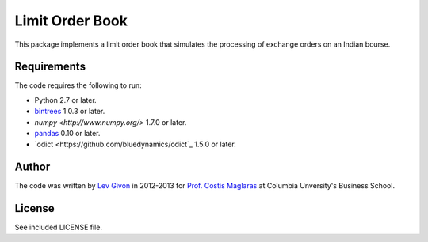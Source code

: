 .. -*- rst -*-

Limit Order Book
================
This package implements a limit order book that simulates the 
processing of exchange orders on an Indian bourse.

Requirements
------------
The code requires the following to run:

* Python 2.7 or later.
* `bintrees <http://bitbucket.org/mozman/bintrees/>`_ 1.0.3 or later.
* `numpy <http://www.numpy.org/>` 1.7.0 or later.
* `pandas <http://pandas.pydata.org/>`_ 0.10 or later.
* `odict <https://github.com/bluedynamics/odict`_ 1.5.0 or later.

Author
------
The code was written by `Lev Givon <lev@columbia.edu>`_ in 2012-2013 for `Prof.
Costis Maglaras <cm479@columbia.edu>`_ at Columbia Unversity's Business School.

License
-------
See included LICENSE file.
